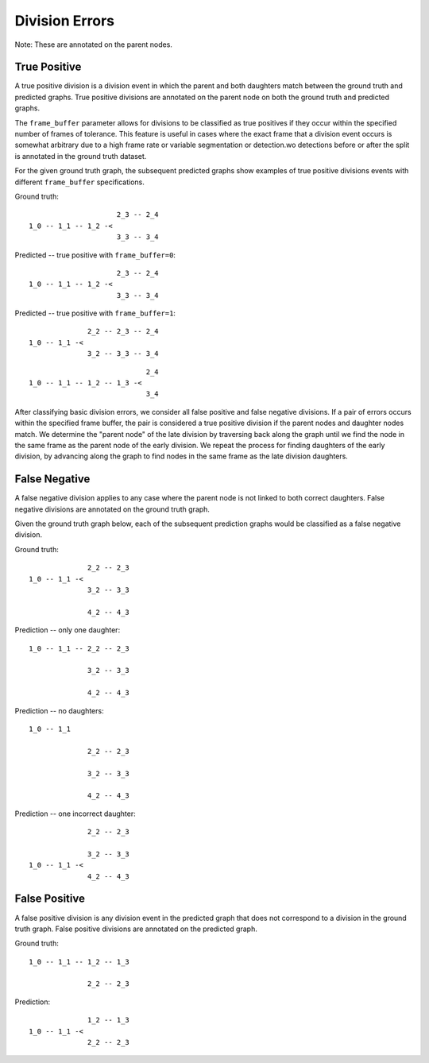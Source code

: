 Division Errors
===============
Note: These are annotated on the parent nodes.

True Positive
-------------

A true positive division is a division event in which the parent and both daughters match between the ground truth and predicted graphs. True positive divisions are annotated on the parent node on both the ground truth and predicted graphs.

The ``frame_buffer`` parameter allows for divisions to be classified as true positives if they occur within the specified number of frames of tolerance. This feature is useful in cases where the exact frame that a division event occurs is somewhat arbitrary due to a high frame rate or variable segmentation or detection.wo detections before or after the split is annotated in the ground truth dataset.

For the given ground truth graph, the subsequent predicted graphs show examples of true positive divisions events with different ``frame_buffer`` specifications.

Ground truth::

                       2_3 -- 2_4
  1_0 -- 1_1 -- 1_2 -<
                       3_3 -- 3_4

Predicted -- true positive with ``frame_buffer=0``::

                       2_3 -- 2_4
  1_0 -- 1_1 -- 1_2 -<
                       3_3 -- 3_4

Predicted -- true positive with ``frame_buffer=1``::

                2_2 -- 2_3 -- 2_4
  1_0 -- 1_1 -<
                3_2 -- 3_3 -- 3_4

::

                              2_4
  1_0 -- 1_1 -- 1_2 -- 1_3 -<
                              3_4

After classifying basic division errors, we consider all false positive and false negative divisions. If a pair of errors occurs within the specified frame buffer, the pair is considered a true positive division if the parent nodes and daughter nodes match. We determine the "parent node" of the late division by traversing back along the graph until we find the node in the same frame as the parent node of the early division. We repeat the process for finding daughters of the early division, by advancing along the graph to find nodes in the same frame as the late division daughters.

False Negative
--------------

A false negative division applies to any case where the parent node is not linked to both correct daughters. False negative divisions are annotated on the ground truth graph.

Given the ground truth graph below, each of the subsequent prediction graphs would be classified as a false negative division.

Ground truth::

                2_2 -- 2_3
  1_0 -- 1_1 -<
                3_2 -- 3_3

                4_2 -- 4_3

Prediction -- only one daughter::

  1_0 -- 1_1 -- 2_2 -- 2_3

                3_2 -- 3_3

                4_2 -- 4_3

Prediction -- no daughters::

  1_0 -- 1_1

                2_2 -- 2_3

                3_2 -- 3_3

                4_2 -- 4_3

Prediction -- one incorrect daughter::

                  2_2 -- 2_3

                  3_2 -- 3_3
    1_0 -- 1_1 -<
                  4_2 -- 4_3

False Positive
--------------

A false positive division is any division event in the predicted graph that does not correspond to a division in the ground truth graph. False positive divisions are annotated on the predicted graph.

Ground truth::

  1_0 -- 1_1 -- 1_2 -- 1_3

                2_2 -- 2_3

Prediction::

                1_2 -- 1_3
  1_0 -- 1_1 -<
                2_2 -- 2_3

